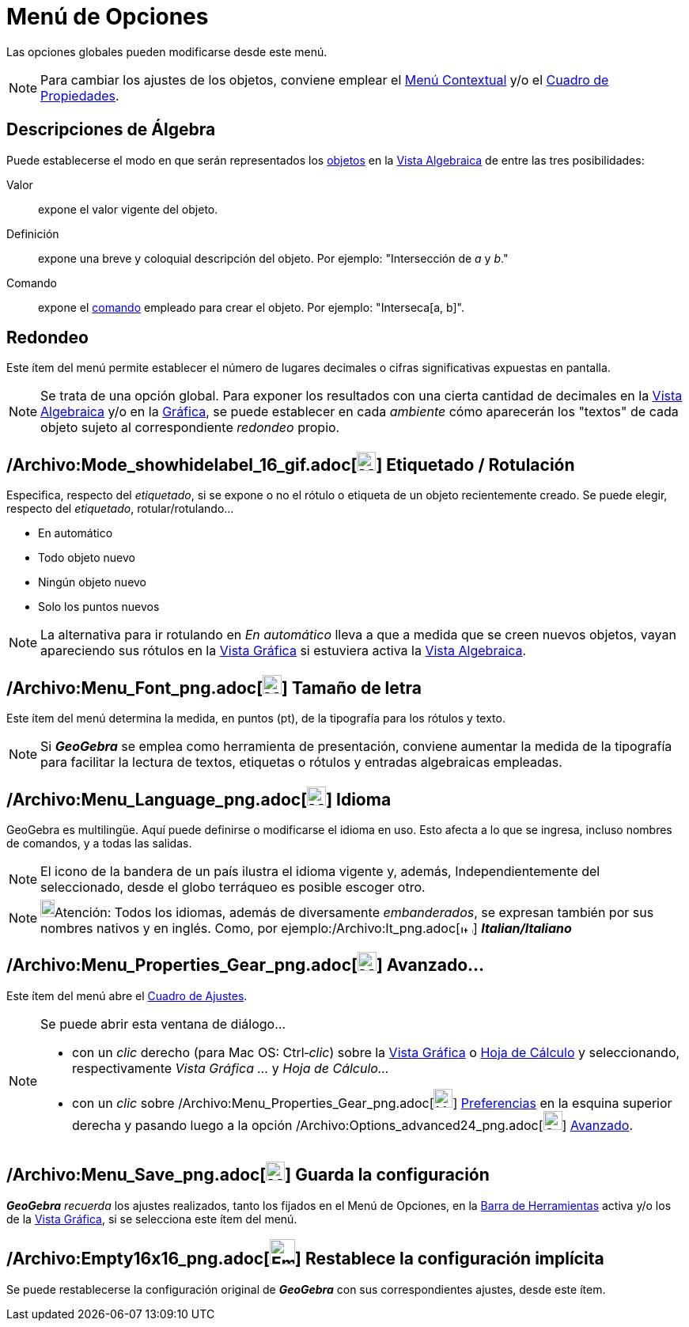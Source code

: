 = Menú de Opciones
ifdef::env-github[:imagesdir: /es/modules/ROOT/assets/images]

Las opciones globales pueden modificarse desde este menú.

[NOTE]
====

Para cambiar los ajustes de los objetos, conviene emplear el xref:/Menú_contextual.adoc[Menú Contextual] y/o el
xref:/Cuadro_de_Propiedades.adoc[Cuadro de Propiedades].

====

== Descripciones de Álgebra

Puede establecerse el modo en que serán representados los xref:/Objetos.adoc[objetos] en la
xref:/Vista_Algebraica.adoc[Vista Algebraica] de entre las tres posibilidades:

Valor::
  expone el valor vigente del objeto.
Definición::
  expone una breve y coloquial descripción del objeto. Por ejemplo: "Intersección de _a_ y _b_."
Comando::
  expone el xref:/Comandos.adoc[comando] empleado para crear el objeto. Por ejemplo: "Interseca[a, b]".

== Redondeo

Este ítem del menú permite establecer el número de lugares decimales o cifras significativas expuestas en pantalla.

[NOTE]
====

Se trata de una opción global. Para exponer los resultados con una cierta cantidad de decimales en la
xref:/Vista_Algebraica.adoc[Vista Algebraica] y/o en la xref:/Vista_Gráfica.adoc[Gráfica], se puede establecer en cada
_ambiente_ cómo aparecerán los "textos" de cada objeto sujeto al correspondiente _redondeo_ propio.

====

== /Archivo:Mode_showhidelabel_16_gif.adoc[image:Mode_showhidelabel_16.gif[Mode showhidelabel 16.gif,width=24,height=24]] Etiquetado / Rotulación

Especifica, respecto del _etiquetado_, si se expone o no el rótulo o etiqueta de un objeto recientemente creado. Se
puede elegir, respecto del _etiquetado_, rotular/rotulando...

* En automático
* Todo objeto nuevo
* Ningún objeto nuevo
* Solo los puntos nuevos

[NOTE]
====

La alternativa para ir rotulando en _En automático_ lleva a que a medida que se creen nuevos objetos, vayan apareciendo
sus rótulos en la xref:/Vista_Gráfica.adoc[Vista Gráfica] si estuviera activa la xref:/Vista_Algebraica.adoc[Vista
Algebraica].

====

== /Archivo:Menu_Font_png.adoc[image:Menu_Font.png[Menu Font.png,width=24,height=24]] Tamaño de letra

Este ítem del menú determina la medida, en puntos (pt), de la tipografía para los rótulos y texto.

[NOTE]
====

Si *_GeoGebra_* se emplea como herramienta de presentación, conviene aumentar la medida de la tipografía para facilitar
la lectura de textos, etiquetas o rótulos y entradas algebraicas empleadas.

====

== /Archivo:Menu_Language_png.adoc[image:Menu_Language.png[Menu Language.png,width=24,height=24]] Idioma

GeoGebra es multilingüe. Aquí puede definirse o modificarse el idioma en uso. Esto afecta a lo que se ingresa, incluso
nombres de comandos, y a todas las salidas.

[NOTE]
====

El icono de la bandera de un país ilustra el idioma vigente y, además, Independientemente del seleccionado, desde el
globo terráqueo es posible escoger otro.

====

[NOTE]
====

image:18px-Bulbgraph.png[Bulbgraph.png,width=18,height=22]Atención: Todos los idiomas, además de diversamente
_embanderados_, se expresan también por sus nombres nativos y en inglés. Como, por
ejemplo:/Archivo:It_png.adoc[image:It.png[It.png,width=16,height=11]] *_Italian/Italiano_*

====

== /Archivo:Menu_Properties_Gear_png.adoc[image:Menu_Properties_Gear.png[Menu Properties Gear.png,width=24,height=24]] Avanzado...

Este ítem del menú abre el xref:/Cuadro_de_Ajustes.adoc[Cuadro de Ajustes].

[NOTE]
====

Se puede abrir esta ventana de diálogo...

* con un _clic_ derecho (para Mac OS: [.kcode]#Ctrl#‐_clic_) sobre la xref:/Vista_Gráfica.adoc[Vista Gráfica] o
xref:/Hoja_de_Cálculo.adoc[Hoja de Cálculo] y seleccionando, respectivamente _Vista Gráfica ..._ y _Hoja de Cálculo..._
* con un _clic_ sobre /Archivo:Menu_Properties_Gear_png.adoc[image:Menu_Properties_Gear.png[Menu Properties
Gear.png,width=24,height=24]] xref:/Cuadro_de_Ajustes.adoc[Preferencias] en la esquina superior derecha y pasando luego
a la opción
/Archivo:Options_advanced24_png.adoc[image:Options-advanced24.png[Options-advanced24.png,width=24,height=24]]
xref:/Cuadro_de_Ajustes.adoc[Avanzado].

====

== /Archivo:Menu_Save_png.adoc[image:Menu_Save.png[Menu Save.png,width=24,height=24]] Guarda la configuración

*_GeoGebra_* _recuerda_ los ajustes realizados, tanto los fijados en el [.mw-selflink .selflink]#Menú de Opciones#, en
la xref:/Barra_de_Herramientas.adoc[Barra de Herramientas] activa y/o los de la xref:/Vista_Gráfica.adoc[Vista Gráfica],
si se selecciona este ítem del menú.

== /Archivo:Empty16x16_png.adoc[image:Empty16x16.png[Empty16x16.png,width=32,height=32]] Restablece la configuración implícita

Se puede restablecerse la configuración original de *_GeoGebra_* con sus correspondientes ajustes, desde este ítem.

